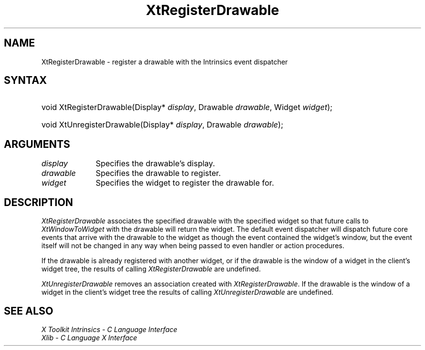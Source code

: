 .\" Copyright (c) 1993, 1994  X Consortium
.\"
.\" Permission is hereby granted, free of charge, to any person obtaining a
.\" copy of this software and associated documentation files (the "Software"),
.\" to deal in the Software without restriction, including without limitation
.\" the rights to use, copy, modify, merge, publish, distribute, sublicense,
.\" and/or sell copies of the Software, and to permit persons to whom the
.\" Software furnished to do so, subject to the following conditions:
.\"
.\" The above copyright notice and this permission notice shall be included in
.\" all copies or substantial portions of the Software.
.\"
.\" THE SOFTWARE IS PROVIDED "AS IS", WITHOUT WARRANTY OF ANY KIND, EXPRESS OR
.\" IMPLIED, INCLUDING BUT NOT LIMITED TO THE WARRANTIES OF MERCHANTABILITY,
.\" FITNESS FOR A PARTICULAR PURPOSE AND NONINFRINGEMENT.  IN NO EVENT SHALL
.\" THE X CONSORTIUM BE LIABLE FOR ANY CLAIM, DAMAGES OR OTHER LIABILITY,
.\" WHETHER IN AN ACTION OF CONTRACT, TORT OR OTHERWISE, ARISING FROM, OUT OF
.\" OR IN CONNECTION WITH THE SOFTWARE OR THE USE OR OTHER DEALINGS IN THE
.\" SOFTWARE.
.\"
.\" Except as contained in this notice, the name of the X Consortium shall not
.\" be used in advertising or otherwise to promote the sale, use or other
.\" dealing in this Software without prior written authorization from the
.\" X Consortium.
.\"
.ds tk X Toolkit
.ds xT X Toolkit Intrinsics \- C Language Interface
.ds xI Intrinsics
.ds xW X Toolkit Athena Widgets \- C Language Interface
.ds xL Xlib \- C Language X Interface
.ds xC Inter-Client Communication Conventions Manual
.ds Rn 3
.ds Vn 2.2
.hw XtRegister-Drawable XtUnregister-Drawable XtWindow-To-Widget wid-get
.na
.de Ds
.nf
.\\$1D \\$2 \\$1
.ft CW
.ps \\n(PS
.\".if \\n(VS>=40 .vs \\n(VSu
.\".if \\n(VS<=39 .vs \\n(VSp
..
.de De
.ce 0
.if \\n(BD .DF
.nr BD 0
.in \\n(OIu
.if \\n(TM .ls 2
.sp \\n(DDu
.fi
..
.de IN		\" send an index entry to the stderr
..
.de Pn
.ie t \\$1\fB\^\\$2\^\fR\\$3
.el \\$1\fI\^\\$2\^\fP\\$3
..
.de ZN
.ie t \fB\^\\$1\^\fR\\$2
.el \fI\^\\$1\^\fP\\$2
..
.de ny
..
.ny 0
.TH XtRegisterDrawable __libmansuffix__ __xorgversion__ "XT FUNCTIONS"
.SH NAME
XtRegisterDrawable \- register a drawable with the Intrinsics event dispatcher
.SH SYNTAX
.HP
void XtRegisterDrawable(Display* \fIdisplay\fP, Drawable \fIdrawable\fP,
Widget \fIwidget\fP);
.HP
void XtUnregisterDrawable(Display* \fIdisplay\fP, Drawable \fIdrawable\fP);
.SH ARGUMENTS
.IP \fIdisplay\fP 1i
Specifies the drawable's display.
.IP \fIdrawable\fP 1i
Specifies the drawable to register.
.IP \fIwidget\fP 1i
Specifies the widget to register the drawable for.
.SH DESCRIPTION
.ZN XtRegisterDrawable
associates the specified drawable with the specified widget so that
future calls to
.ZN XtWindowToWidget
with the drawable will return the widget. The default event dispatcher
will dispatch future core events that arrive with the drawable to the
widget as though the event contained the widget's window, but the event
itself will not be changed in any way when being passed to even handler
or action procedures.
.LP
If the drawable is already registered with another widget, or if the
drawable is the window of a widget in the client's widget tree, the
results of calling
.ZN XtRegisterDrawable
are undefined.
.LP
.ZN XtUnregisterDrawable
removes an association created with
.ZN XtRegisterDrawable .
If the drawable is the window of a widget in the client's widget tree
the results of calling
.ZN XtUnregisterDrawable
are undefined.
.SH "SEE ALSO"
.br
\fI\*(xT\fP
.br
\fI\*(xL\fP
